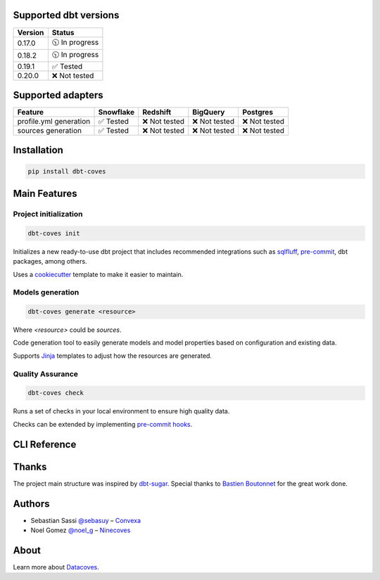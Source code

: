 Supported dbt versions
======================

.. list-table::
   :header-rows: 1

   * - Version
     - Status
   * - 0.17.0
     - 🕥 In progress
   * - 0.18.2
     - 🕥 In progress
   * - 0.19.1
     - ✅ Tested
   * - 0.20.0
     - ❌ Not tested

Supported adapters
==================

.. list-table::
   :header-rows: 1

   * - Feature
     - Snowflake
     - Redshift
     - BigQuery
     - Postgres
   * - profile.yml generation
     - ✅ Tested
     - ❌ Not tested
     - ❌ Not tested
     - ❌ Not tested
   * - sources generation
     - ✅ Tested
     - ❌ Not tested
     - ❌ Not tested
     - ❌ Not tested

Installation
============

.. code-block:: console

   pip install dbt-coves

Main Features
=============

Project initialization
----------------------

.. code-block:: console

   dbt-coves init

Initializes a new ready-to-use dbt project that includes recommended integrations such as `sqlfluff <https://github.com/sqlfluff/sqlfluff>`_, `pre-commit <https://pre-commit.com/>`_, dbt packages, among others.

Uses a `cookiecutter <https://github.com/datacoves/cookiecutter-dbt>`_ template to make it easier to maintain.

Models generation
-----------------

.. code-block:: console

   dbt-coves generate <resource>

Where `<resource>` could be `sources`.

Code generation tool to easily generate models and model properties based on configuration and existing data.

Supports `Jinja <https://jinja.palletsprojects.com/>`_ templates to adjust how the resources are generated.

Quality Assurance
-----------------

.. code-block:: console

   dbt-coves check

Runs a set of checks in your local environment to ensure high quality data.

Checks can be extended by implementing `pre-commit hooks <https://pre-commit.com/#creating-new-hooks>`_.

CLI Reference
=============

.. argparse::
   :filename: dbt_coves/core/main.py
   :func: parser
   :prog: dbt_coves

Thanks
======

The project main structure was inspired by `dbt-sugar <https://github.com/bitpicky/dbt-sugar>`_. Special thanks to `Bastien Boutonnet <https://github.com/bastienboutonnet>`_ for the great work done.

Authors
=======

- Sebastian Sassi `@sebasuy <https://twitter.com/sebasuy>`_ – `Convexa <https://convexa.ai>`_
- Noel Gomez `@noel_g <https://twitter.com/noel_g>`_ – `Ninecoves <https://ninecoves.com>`_

About
=====

Learn more about `Datacoves <https://datacoves.com>`_.
